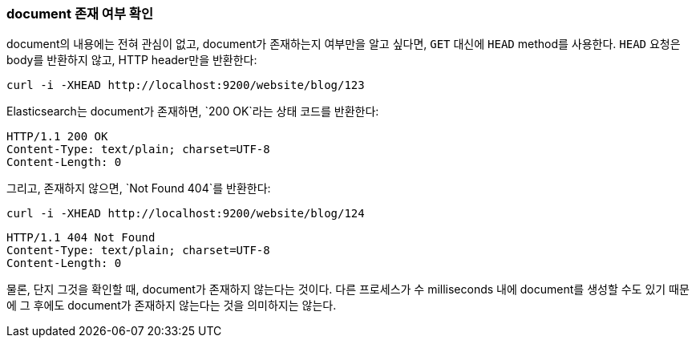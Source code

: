 [[doc-exists]]
=== document 존재 여부 확인

document의 내용에는 전혀 관심이 없고, document가 존재하는지 여부만을 알고 싶다면((("documents", "checking whether a document exists"))), 
`GET` 대신에 ((("HEAD method")))((("HTTP methods", "HEAD")))`HEAD` method를 사용한다. `HEAD` 요청은 body를 반환하지 않고, HTTP header만을 반환한다:

[source,js]
--------------------------------------------------
curl -i -XHEAD http://localhost:9200/website/blog/123
--------------------------------------------------

Elasticsearch는 document가 존재하면, `200 OK`라는 상태 코드를 반환한다:

[source,js]
--------------------------------------------------
HTTP/1.1 200 OK
Content-Type: text/plain; charset=UTF-8
Content-Length: 0
--------------------------------------------------

그리고, 존재하지 않으면, `Not Found 404`를 반환한다:

[source,js]
--------------------------------------------------
curl -i -XHEAD http://localhost:9200/website/blog/124
--------------------------------------------------

[source,js]
--------------------------------------------------
HTTP/1.1 404 Not Found
Content-Type: text/plain; charset=UTF-8
Content-Length: 0
--------------------------------------------------

물론, 단지 그것을 확인할 때, document가 존재하지 않는다는 것이다. 다른 프로세스가 수 milliseconds 내에 document를 생성할 수도 있기 때문에 그 후에도 document가 존재하지 않는다는 것을 의미하지는 않는다.
